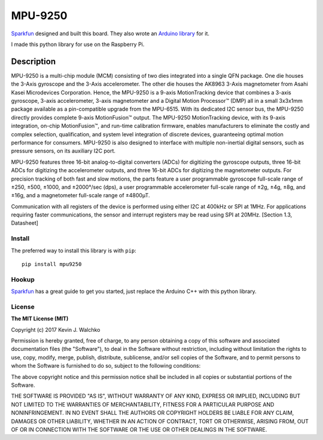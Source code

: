 MPU-9250
==========

.. image:: pics/imu.jpg
	:link: https://www.sparkfun.com/products/13762
	:alt: MPU9250 Image

`Sparkfun <www.sparkfun.com>`_ designed and built this board. They also wrote an `Arduino
library <https://github.com/sparkfun/MPU-9250_Breakout>`_ for it. 

I made this python library for use on the Raspberry Pi.

Description
~~~~~~~~~~~~~

MPU-9250 is a multi-chip module (MCM) consisting of two dies integrated into a
single QFN package. One die houses the 3-Axis gyroscope and the 3-Axis
accelerometer. The other die houses the AK8963 3-Axis magnetometer from Asahi
Kasei Microdevices Corporation. Hence, the MPU-9250 is a 9-axis MotionTracking
device that combines a 3-axis gyroscope, 3-axis accelerometer, 3-axis
magnetometer and a Digital Motion Processor™ (DMP) all in a small 3x3x1mm
package available as a pin-compatible upgrade from the MPU-6515. With its
dedicated I2C sensor bus, the MPU-9250 directly provides complete 9-axis
MotionFusion™ output. The MPU-9250 MotionTracking device, with its 9-axis
integration, on-chip MotionFusion™, and run-time calibration firmware, enables
manufacturers to eliminate the costly and complex selection, qualification, and
system level integration of discrete devices, guaranteeing optimal motion
performance for consumers. MPU-9250 is also designed to interface with multiple
non-inertial digital sensors, such as pressure sensors, on its auxiliary I2C
port.

MPU-9250 features three 16-bit analog-to-digital converters (ADCs) for digitizing the gyroscope outputs,
three 16-bit ADCs for digitizing the accelerometer outputs, and three 16-bit ADCs for digitizing the
magnetometer outputs. For precision tracking of both fast and slow motions, the parts feature a user programmable
gyroscope full-scale range of ±250, ±500, ±1000, and ±2000°/sec (dps), a user programmable
accelerometer full-scale range of ±2g, ±4g, ±8g, and ±16g, and a magnetometer full-scale
range of ±4800µT.

Communication with all registers of the device is performed using either I2C at
400kHz or SPI at 1MHz. For applications requiring faster communications, the
sensor and interrupt registers may be read using SPI at 20MHz. [Section 1.3, Datasheet]

Install
---------

The preferred way to install this library is with ``pip``::

	pip install mpu9250

Hookup
--------

.. raw:: html

	<div style="margin: 10px;">
	<img src="pics/top.jpg" width="50%">
	<img src="pics/bottom.jpg" width="50%">
	</div>

`Sparkfun <https://learn.sparkfun.com/tutorials/mpu-9250-hookup-guide>`_ has a
great guide to get you started, just replace the Arduino C++ with this python
library.

License
----------

**The MIT License (MIT)**

Copyright (c) 2017 Kevin J. Walchko

Permission is hereby granted, free of charge, to any person obtaining a copy of
this software and associated documentation files (the "Software"), to deal in
the Software without restriction, including without limitation the rights to
use, copy, modify, merge, publish, distribute, sublicense, and/or sell copies
of the Software, and to permit persons to whom the Software is furnished to do
so, subject to the following conditions:

The above copyright notice and this permission notice shall be included in all
copies or substantial portions of the Software.

THE SOFTWARE IS PROVIDED "AS IS", WITHOUT WARRANTY OF ANY KIND, EXPRESS OR
IMPLIED, INCLUDING BUT NOT LIMITED TO THE WARRANTIES OF MERCHANTABILITY, FITNESS
FOR A PARTICULAR PURPOSE AND NONINFRINGEMENT. IN NO EVENT SHALL THE AUTHORS OR
COPYRIGHT HOLDERS BE LIABLE FOR ANY CLAIM, DAMAGES OR OTHER LIABILITY, WHETHER
IN AN ACTION OF CONTRACT, TORT OR OTHERWISE, ARISING FROM, OUT OF OR IN
CONNECTION WITH THE SOFTWARE OR THE USE OR OTHER DEALINGS IN THE SOFTWARE.
